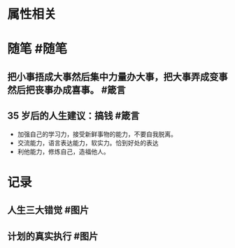 * 属性相关
#+status: 每日记录
#+date: 2022_01_12
* 随笔 #随笔
** 把小事捂成大事然后集中力量办大事，把大事弄成变事然后把丧事办成喜事。 #箴言
** 35 岁后的人生建议：搞钱 #箴言
- 加强自己的学习力，接受新鲜事物的能力，不要自我脱离。
- 交流能力，语言表达能力，软实力。恰到好处的表达
- 利他能力，修炼自己，造福他人。
* 记录
** 人生三大错觉 #图片
[[../assets/2022-01-12-04-50-44.jpeg]]
** 计划的真实执行 #图片
[[../assets/2022-01-12-04-53-16.jpeg]]
